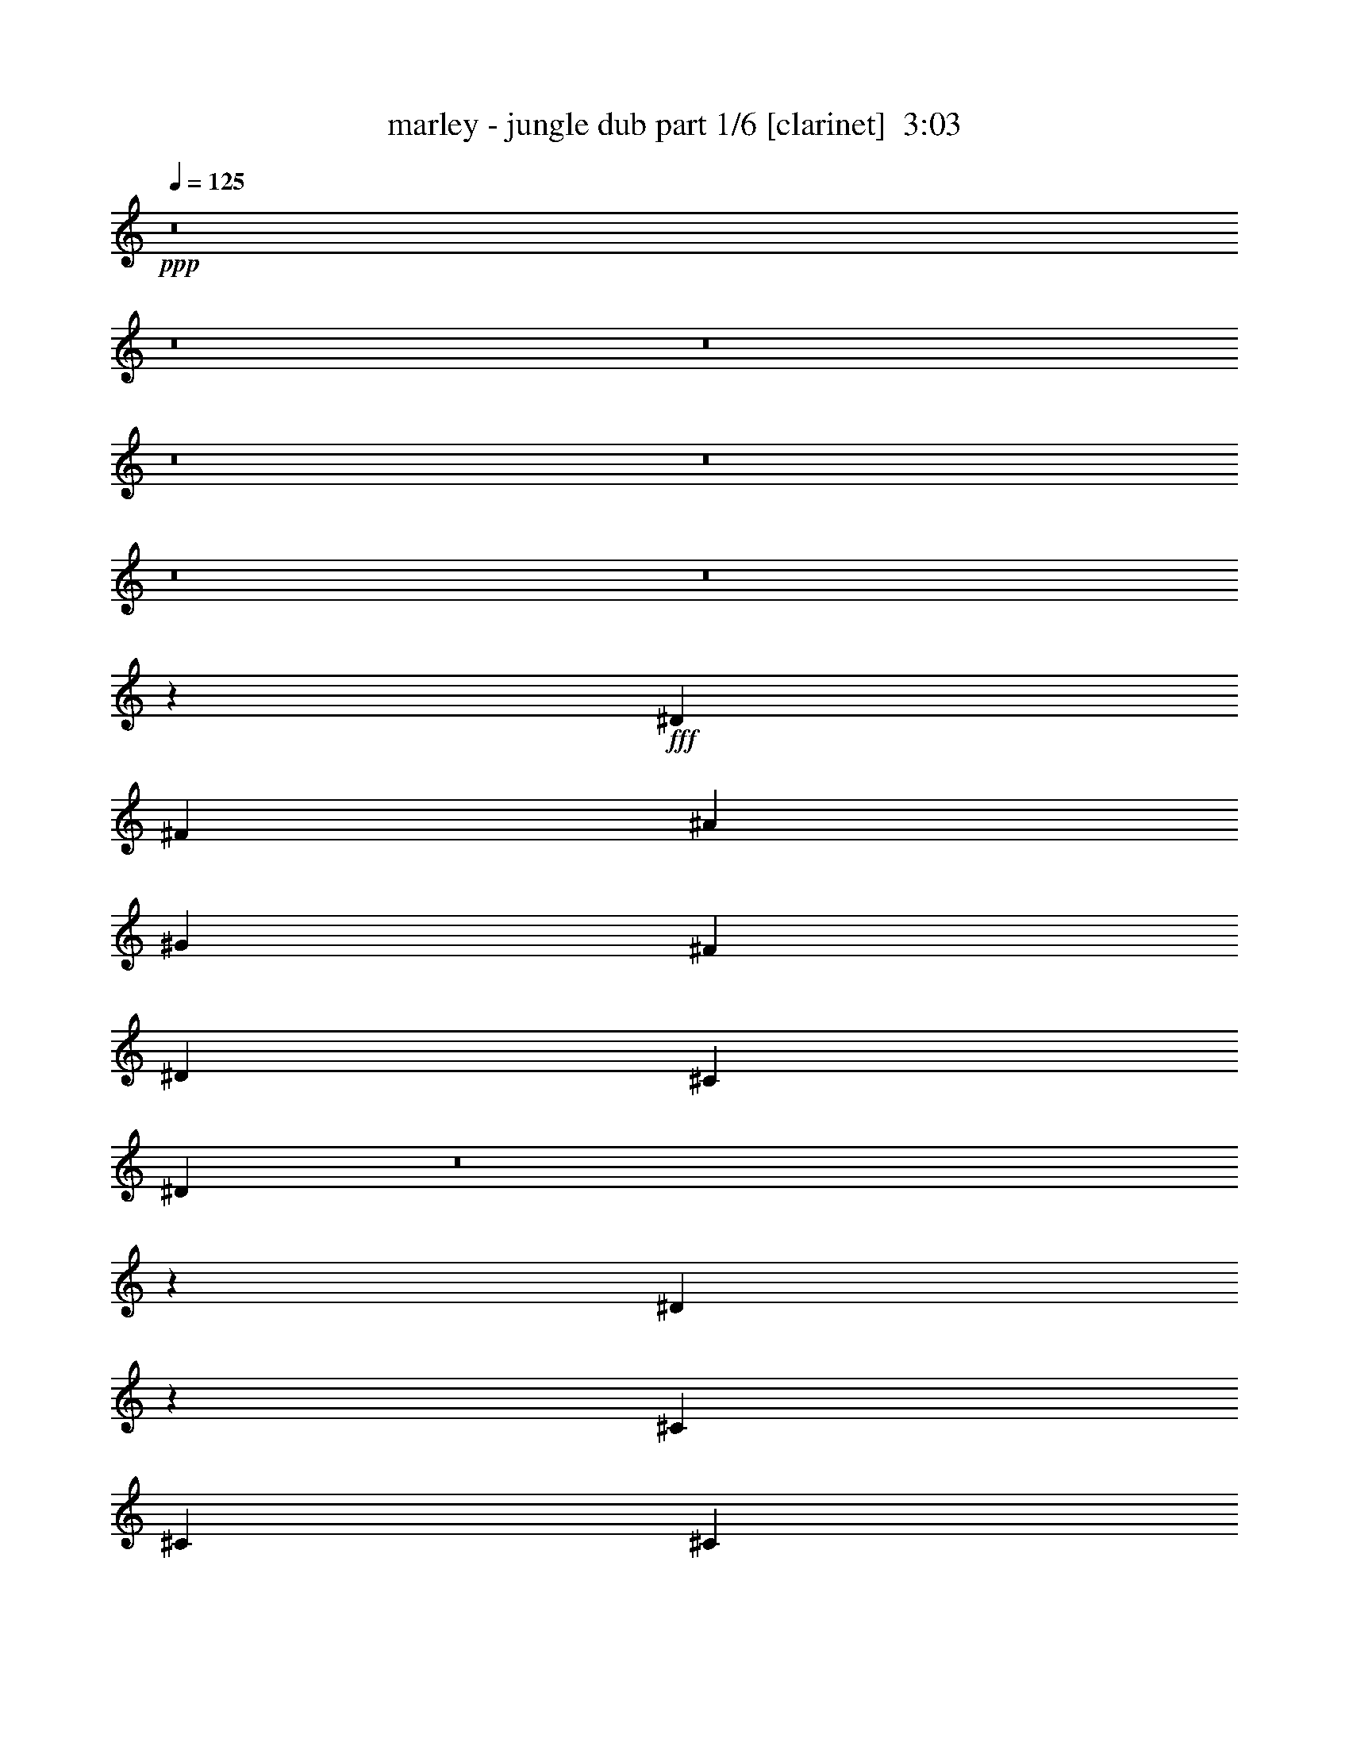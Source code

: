 % Produced with Bruzo's Transcoding Environment
% Transcribed by  Himbeertoni

X:1
T:  marley - jungle dub part 1/6 [clarinet]  3:03
Z: Transcribed with BruTE 64
L: 1/4
Q: 125
K: C
Z: Transcribed with BruTE 64
L: 1/4
Q: 125
K: C
+ppp+
z8
z8
z8
z8
z8
z8
z8
z2093/376
+fff+
[^D20075/13536]
[^F1567/3384]
[^A20075/13536]
[^G6691/13536]
[^F1673/3384]
[^D45/47]
[^C1487/1504]
[^D13/9]
z8
z17681/13536
[^D6853/13536]
z6107/13536
[^C6691/13536]
[^C1673/3384]
[^C421/846]
z6647/13536
[^C6691/13536]
[^C45/47]
[^D11755/1504]
[^D11755/1504]
[^A,11755/1504]
[^G,11821/1504]
z8
z8
z1177/752
[^F187/376]
z11007/1504
[^F1673/3384]
[=F6763/13536]
z1655/3384
[^F3035/6768]
z4425/752
[^F369/752]
z11017/1504
[^F1673/3384]
[=F6673/13536]
z3355/6768
[^F3413/6768]
z8813/1504
[^F681/1504]
z5537/752
[^F6269/13536]
[=F6583/13536]
z425/846
[^F421/846]
z8823/1504
[^F765/1504]
z5495/752
[^F1673/3384]
[=F3035/6768]
z3445/6768
[^F3323/6768]
z8
z8
z2425/1504
[^D45/47]
[^F1487/1504]
[^A2927/752]
[^G1673/3384]
[^F6691/13536]
[^G1673/3384]
[^F6691/13536]
[^G1673/3384]
[^A1567/3384]
[^G1673/3384]
[^F6691/13536]
[^D5923/1504]
z2905/1504
[^D45/47]
[^F1487/1504]
[^A5901/1504]
[^G6269/13536]
[^F6691/13536]
[^G1673/3384]
[^F6691/13536]
[^G1673/3384]
[^A6691/13536]
[^G6269/13536]
[^F6691/13536]
[^D5913/1504]
z8
z96503/13536
[^D1115/4512]
[^C1673/6768]
[^D4913/3384]
[^A,1115/4512]
[^G,1673/6768]
[^A,1007/1504]
[^G,30/47]
[^F,515/752]
z937/1504
[^F,1977/1504]
z11745/1504
[^C1673/3384]
[^C6691/13536]
[^C6269/13536]
[^C6691/13536]
[^G,1487/1504]
[^C1419/1504]
z2995/1504
[^D11755/1504]
[^D11755/1504]
[^A,11755/1504]
[^G,2937/376]
z8
z8
z2427/1504
[^F675/1504]
z1385/188
[^F1673/3384]
[=F3053/6768]
z3427/6768
[^F3341/6768]
z8829/1504
[^F759/1504]
z2749/376
[^F1673/3384]
[=F73/144]
z3049/6768
[^F206/423]
z8839/1504
[^F749/1504]
z5503/752
[^F1673/3384]
[=F1693/3384]
z6611/13536
[^F6079/13536]
z8849/1504
[^F739/1504]
z1377/188
[^F1673/3384]
[=F3341/6768]
z6701/13536
[^F6835/13536]
z8
z81/16

X:2
T:  marley - jungle dub part 2/6 [horn]  3:03
Z: Transcribed with BruTE 64
L: 1/4
Q: 125
K: C
Z: Transcribed with BruTE 64
L: 1/4
Q: 125
K: C
+ppp+
z8
z8
z241/94
+fff+
[^A1487/1504]
[^F45/47^d45/47]
[^A5901/1504^f5901/1504]
[^G1673/3384=f1673/3384]
[^F6691/13536^d6691/13536]
[^G6269/13536=f6269/13536]
[^F6691/13536^d6691/13536]
[^G1673/3384=f1673/3384]
[^A6691/13536^f6691/13536]
[^G1673/3384=f1673/3384]
[^F1567/3384^d1567/3384]
[^A2951/752]
z1463/752
[^A1487/1504]
[^F1487/1504^d1487/1504]
[^A2927/752^f2927/752]
[^G1673/3384=f1673/3384]
[^F6691/13536^d6691/13536]
[^G1673/3384=f1673/3384]
[^F1567/3384^d1567/3384]
[^G1673/3384=f1673/3384]
[^A6691/13536^f6691/13536]
[^G1673/3384=f1673/3384]
[^F6691/13536^d6691/13536]
[^A5845/1504]
z8
z8
z8
z8
z2401/752
[=B5901/1504]
[^A2927/752]
[=B5901/1504]
[^A2927/752]
[^A11755/1504]
[^G11821/1504]
z941/1504
[^g469/1504]
z509/752
[^d15/47]
[^f1487/1504]
[^g30/47]
[^a473/1504]
z507/752
[^a245/752]
z475/752
[^a15/47]
[^g1007/1504]
[^f15/47]
[^g30/47]
[^f541/1504]
z473/752
[^f15/47]
[^a1007/1504]
[^a481/1504]
z743/752
[^g30/47]
[^f15/47]
[^g1007/1504]
[^f15/47]
[^g30/47]
[^a549/1504]
z729/188
[^A375/376^f375/376]
z10255/1504
[^A1673/3384^f1673/3384]
[^G6763/13536=f6763/13536]
z1655/3384
[^A3035/6768^f3035/6768]
z4425/752
[^A745/752^f745/752]
z10265/1504
[^A1673/3384^f1673/3384]
[^G6673/13536=f6673/13536]
z3355/6768
[^A3413/6768^f3413/6768]
z8813/1504
[^A1433/1504^f1433/1504]
z5161/752
[^A6269/13536^f6269/13536]
[^G6583/13536=f6583/13536]
z425/846
[^A421/846^f421/846]
z8823/1504
[^A1423/1504^f1423/1504]
z2583/376
[^A1673/3384^f1673/3384]
[^G3035/6768=f3035/6768]
z3445/6768
[^A3323/6768^f3323/6768]
z8
z8
z669/188
[^A2927/752^f2927/752]
[^G1673/3384=f1673/3384]
[^F6691/13536^d6691/13536]
[^G1673/3384=f1673/3384]
[^F6691/13536^d6691/13536]
[^G1673/3384=f1673/3384]
[^A1567/3384^f1567/3384]
[^G1673/3384=f1673/3384]
[^F6691/13536^d6691/13536]
[^A5923/1504]
z2905/1504
[^A45/47]
[^F1487/1504^d1487/1504]
[^A5901/1504^f5901/1504]
[^G6269/13536=f6269/13536]
[^F6691/13536^d6691/13536]
[^G1673/3384=f1673/3384]
[^F6691/13536^d6691/13536]
[^G1673/3384=f1673/3384]
[^A6691/13536^f6691/13536]
[^G6269/13536=f6269/13536]
[^F6691/13536^d6691/13536]
[^A5913/1504]
z8
z8
z8
z8
z4781/1504
[=B2927/752]
[^A5901/1504]
[=B2927/752]
[^A5901/1504]
[^A11755/1504]
[^G11755/1504]
[^d1487/1504]
[^f45/47]
[^a1487/1504]
[^g30/47]
[^f527/1504]
[^g30/47]
[^f15/47]
[^g1007/1504]
[^a481/1504]
z959/1504
[^A545/1504]
z471/752
[^A15/47]
[^d1007/1504]
[^f15/47]
[^f30/47]
[^d527/1504]
[^g45/47]
[^f1673/3384]
[^g1487/1504]
[^f1567/3384]
[^g1007/1504]
[^f15/47]
[^d1007/1504]
[^f493/1504]
z4401/1504
[^A1427/1504^f1427/1504]
z1291/188
[^A1673/3384^f1673/3384]
[^G3053/6768=f3053/6768]
z3427/6768
[^A3341/6768^f3341/6768]
z8829/1504
[^A1417/1504^f1417/1504]
z5169/752
[^A1673/3384^f1673/3384]
[^G73/144=f73/144]
z3049/6768
[^A206/423^f206/423]
z8839/1504
[^A1501/1504^f1501/1504]
z5127/752
[^A1673/3384^f1673/3384]
[^G1693/3384=f1693/3384]
z6611/13536
[^A6079/13536^f6079/13536]
z8849/1504
[^A1491/1504^f1491/1504]
z1283/188
[^A1673/3384^f1673/3384]
[^G3341/6768=f3341/6768]
z6701/13536
[^A6835/13536^f6835/13536]
z8
z81/16

X:3
T:  marley - jungle dub part 3/6 [lute]  3:03
Z: Transcribed with BruTE 64
L: 1/4
Q: 125
K: C
Z: Transcribed with BruTE 64
L: 1/4
Q: 125
K: C
+ppp+
z7337/1504
+p+
[^D1007/1504^d1007/1504]
[^D30/47^d30/47]
[^D30/47^d30/47]
[^D369/94^d369/94]
z731/376
[^D1007/1504^d1007/1504]
[^D30/47^d30/47]
[^D30/47^d30/47]
[^D5899/1504^d5899/1504]
z2929/1504
[^D1007/1504^d1007/1504]
[^D30/47^d30/47]
[^D1007/1504^d1007/1504]
[^D2927/1504^d2927/1504]
[^D2927/1504^d2927/1504]
[^D2927/1504^d2927/1504]
[^D1007/1504^d1007/1504]
[^D30/47^d30/47]
[^D1007/1504^d1007/1504]
[^D2927/1504^d2927/1504]
[^D1673/3384^d1673/3384]
[^C45/47^c45/47]
[^D33457/13536^d33457/13536]
[^D6269/13536^d6269/13536]
[^C1487/1504^c1487/1504]
[^D16517/6768^d16517/6768]
[^D1007/1504^d1007/1504]
[^D30/47^d30/47]
[^D30/47^d30/47]
[^D1487/752^d1487/752]
[^D6269/13536^d6269/13536]
[^C1487/1504^c1487/1504]
[^D16517/6768^d16517/6768]
[^D1007/1504^d1007/1504]
[^D30/47^d30/47]
[^D30/47^d30/47]
[^D20075/13536^d20075/13536]
+mp+
[^A,19651/13536^D19651/13536]
[^A,743/752^D743/752]
z46427/13536
[^D2927/1504^G2927/1504]
[^C6691/13536^F6691/13536]
[^A,1673/3384^D1673/3384]
[^G,1567/3384^C1567/3384]
[^A,1481/1504^D1481/1504]
z72815/13536
[^D7475/1692^A7475/1692]
[^D2927/752^A2927/752]
[^C1673/3384]
[^C6691/13536]
[^C1673/3384]
[^D45/47]
[^C1675/3384]
z8827/1504
[^C1673/3384]
[^C1567/3384]
[^D2987/1504]
z229/47
[^C1673/3384]
[^C6691/13536]
[^D2935/1504]
z7333/1504
[^C1487/1504]
[^D45/47]
[^C1487/1504]
[^C30/47]
[^D1007/1504]
[^C30/47]
[^D1487/1504]
[^C1417/1504]
z1481/376
[^C1487/1504]
[=B,1673/3384]
[^C6133/13536]
z2989/1504
[^A,8781/1504^D8781/1504]
[=B,1487/752=E1487/752]
[^A,11755/1504^D11755/1504]
+ppp+
[^D30/47]
[^D1007/1504]
[^C30/47]
[^D2927/1504]
[^D1007/1504]
[^D30/47]
[^C1007/1504]
[^G2927/1504]
[^D30/47]
[^D1007/1504]
[^C30/47]
[^D2927/1504]
[^D1007/1504]
[^D30/47]
[^D1007/1504]
[^C45/47]
[^D1487/1504]
[^D30/47]
[^D1007/1504]
[^C30/47]
[^D1487/752]
[^D30/47]
[^D30/47]
[^C1007/1504]
[^G2927/1504]
[^D1007/1504]
[^D30/47]
[^C30/47]
[^D1487/752]
[^D30/47]
[^D1007/1504]
[^D30/47]
[^C1487/1504]
[^D45/47]
[^D1007/1504]
[^D30/47]
[^C1007/1504]
[^D2927/1504]
[^D30/47]
[^D1007/1504]
[^C30/47]
[^G2927/1504]
[^D1007/1504]
[^D30/47]
[^C1007/1504]
[^D2927/1504]
[^D30/47]
[^D1007/1504]
[^D30/47]
[^C1487/1504]
[^D45/47]
[^D1007/1504]
[^D30/47]
[^C1007/1504]
[^D2927/1504]
[^D30/47]
[^D1007/1504]
[^C30/47]
[^G1487/752]
[^D30/47]
[^D30/47]
[^C1007/1504]
[^D2927/1504]
[^D1007/1504]
[^D30/47]
[^D30/47]
[^C1487/1504]
[^D1487/1504]
+p+
[^D30/47^d30/47]
[^D1007/1504^d1007/1504]
[^D30/47^d30/47]
[^D5831/1504^d5831/1504]
z2997/1504
[^D30/47^d30/47]
[^D1007/1504^d1007/1504]
[^D30/47^d30/47]
[^D185/47^d185/47]
z727/376
[^D30/47^d30/47]
[^D1007/1504^d1007/1504]
[^D30/47^d30/47]
[^D2927/1504^d2927/1504]
[^D1487/752^d1487/752]
[^D2927/1504^d2927/1504]
[^D30/47^d30/47]
[^D1007/1504^d1007/1504]
[^D30/47^d30/47]
[^D1487/1504^d1487/1504]
[^A1673/3384^d1673/3384]
[^A45/47^d45/47]
[^G6691/13536^c6691/13536]
[^G1487/1504^c1487/1504]
[^F30/47=B30/47]
[^F1007/1504=B1007/1504]
[=F30/47^A30/47]
[^D1673/3384^d1673/3384]
[^C1487/1504^c1487/1504]
[^D16517/6768^d16517/6768]
[^D30/47^d30/47]
[^D30/47^d30/47]
[^D1007/1504^d1007/1504]
[^D2927/1504^d2927/1504]
[^D1007/1504^d1007/1504]
[^D30/47^d30/47]
[^D30/47^d30/47]
[^C1673/3384^c1673/3384]
[^C6691/13536^c6691/13536]
[^D1487/1504^d1487/1504]
[^D30/47^d30/47]
[^D1007/1504^d1007/1504]
[^D30/47^d30/47]
[^C1673/3384^c1673/3384]
[^C6691/13536^c6691/13536]
[^D45/47^d45/47]
[^D1007/1504^d1007/1504]
[^D30/47^d30/47]
[^D1007/1504^d1007/1504]
[^C6269/13536^c6269/13536]
[^C6691/13536^c6691/13536]
[^D747/752^d747/752]
z5847/1504
[^D1007/1504^d1007/1504]
[^D30/47^d30/47]
[^D1007/1504^d1007/1504]
[^C1673/3384^c1673/3384]
[^C1567/3384^c1567/3384]
[^D1489/1504^d1489/1504]
z8
z2811/752
+mp+
[^C6269/13536]
[^C6691/13536]
[^C1673/3384]
[^D1487/1504]
[^C6889/13536]
z7319/1504
[^D1673/3384^d1673/3384]
[^C45/47^c45/47]
[^D6691/13536^d6691/13536]
[^C63/16^c63/16]
z1453/752
[^D1673/3384^d1673/3384]
[^C45/47^c45/47]
[^D6691/13536^d6691/13536]
[^C5917/1504^c5917/1504]
z2911/1504
[^C1487/1504^c1487/1504]
[^C45/47^c45/47]
[^C1007/1504^c1007/1504]
[^C30/47^c30/47]
[^C30/47^c30/47]
[^C1007/1504^c1007/1504]
[^C30/47^c30/47]
[^C1007/1504^c1007/1504]
[^C2925/1504^c2925/1504]
z5903/1504
[^C30/47^c30/47]
[^C30/47^c30/47]
[^C1007/1504^c1007/1504]
[^C2927/1504^c2927/1504]
+p+
[^D1007/1504^d1007/1504]
[^D30/47^d30/47]
[^D30/47^d30/47]
[^D2951/752^d2951/752]
z1463/752
[^D1007/1504^d1007/1504]
[^D30/47^d30/47]
[^D1007/1504^d1007/1504]
[^D2925/752^d2925/752]
z33071/13536
[^D6691/13536^d6691/13536]
z1673/3384
[^D6691/13536^d6691/13536]
[^D2931/1504^d2931/1504]
z208/423
[^D215/423^d215/423]
z190/423
[^D6691/13536^d6691/13536]
[^C1673/3384^c1673/3384]
[^C6691/13536^c6691/13536]
[^D709/752^d709/752]
z3445/6768
[^D3323/6768^d3323/6768]
z6737/13536
[^D6691/13536^d6691/13536]
[^D1463/752^d1463/752]
z6701/13536
[^D6835/13536^d6835/13536]
z6125/13536
[^D6691/13536^d6691/13536]
[^C1673/3384^c1673/3384]
[^C6691/13536^c6691/13536]
[^D1507/1504^d1507/1504]
z6089/13536
[^D6601/13536^d6601/13536]
z3391/6768
[^D6691/13536^d6691/13536]
[^D2921/1504^d2921/1504]
z3373/6768
[^D3395/6768^d3395/6768]
z6593/13536
[^D1567/3384^d1567/3384]
[^C1673/3384^c1673/3384]
[^C6691/13536^c6691/13536]
[^D751/752^d751/752]
z6557/13536
[^D6133/13536^d6133/13536]
z6827/13536
[^D6691/13536^d6691/13536]
[^D729/376^d729/376]
z6791/13536
[^D6745/13536^d6745/13536]
z3319/6768
[^D6691/13536^d6691/13536]
[^C6269/13536^c6269/13536]
[^C6691/13536^c6691/13536]
[^D1497/1504^d1497/1504]
z3301/6768
[^D761/1692^d761/1692]
z859/1692
[^D6691/13536^d6691/13536]
[^D2911/1504^d2911/1504]
z1709/3384
[^D1675/3384^d1675/3384]
z6683/13536
[^D6691/13536^d6691/13536]
[^C6269/13536^c6269/13536]
[^C6691/13536^c6691/13536]
[^D373/376^d373/376]
z6647/13536
[^D6889/13536^d6889/13536]
z6071/13536
[^D6691/13536^d6691/13536]
[^D1453/752^d1453/752]
z6881/13536
[^D6655/13536^d6655/13536]
z841/1692
[^D6691/13536^d6691/13536]
[^C1673/3384^c1673/3384]
[^C1567/3384^c1567/3384]
[^D1487/1504^d1487/1504]
z1673/3384
[^D1711/3384^d1711/3384]
z1529/3384
[^D6691/13536^d6691/13536]
[^D2995/1504^d2995/1504]
z190/423
[^D3305/6768^d3305/6768]
z6773/13536
[^D6691/13536^d6691/13536]
[^C1673/3384^c1673/3384]
[^C1567/3384^c1567/3384]
[^D741/752^d741/752]
z6737/13536
[^D6799/13536^d6799/13536]
z823/1692
[^D1567/3384^d1567/3384]
[^D1495/752^d1495/752]
z6125/13536
[^D6565/13536^d6565/13536]
z3409/6768
[^D6691/13536^d6691/13536]
[^C1673/3384^c1673/3384]
[^C6691/13536^c6691/13536]
[^D715/752^d715/752]
z8
z19/16

X:4
T:  marley - jungle dub part 4/6 [bagpipes]  3:03
Z: Transcribed with BruTE 64
L: 1/4
Q: 125
K: C
Z: Transcribed with BruTE 64
L: 1/4
Q: 125
K: C
+ppp+
z2205/752
+mf+
[^a45/47]
[^c1487/1504]
[^d23209/6768]
[^a6835/13536]
z6125/13536
[^g6565/13536]
z3409/6768
[^f6691/13536]
[^g1673/3384]
[^f6691/13536]
[=f45/47]
[^d739/188]
z8817/1504
[^D1429/1504^F1429/1504^A1429/1504^d1429/1504]
z4425/1504
[^D1497/1504^F1497/1504^A1497/1504^d1497/1504]
z1101/376
[^D89/94^F89/94^A89/94^d89/94]
z2215/752
[^D373/376^F373/376^A373/376^d373/376]
z4409/1504
[^D1419/1504^F1419/1504^A1419/1504^d1419/1504]
z4435/1504
[^D1487/1504^F1487/1504^A1487/1504^d1487/1504]
z2207/752
[^D377/376^F377/376^A377/376^d377/376]
z2173/752
[^D741/752^F741/752^A741/752^d741/752]
z4419/1504
[^D1503/1504^F1503/1504^A1503/1504^d1503/1504]
z2199/752
[^D715/752^F715/752=B715/752^d715/752]
z553/188
[^D749/752^F749/752^A749/752^d749/752]
z4403/1504
[^F767/1504^A767/1504^c767/1504^f767/1504]
z673/1504
[^D737/1504^F737/1504^A737/1504^d737/1504]
z3677/1504
[^D1493/1504^F1493/1504^A1493/1504^d1493/1504]
z551/188
[^D355/376^F355/376=B355/376^d355/376]
z2217/752
[^C93/94=F93/94^G93/94^c93/94]
z4413/1504
[^C757/1504=F757/1504^G757/1504^c757/1504]
z365/752
[^C85/188=E85/188=G85/188^c85/188]
z3687/1504
[=B,1483/1504^D1483/1504^F1483/1504=B1483/1504]
z47/16
[^A,1^D1^F1^A1]
z4397/1504
[=B,1431/1504^D1431/1504^F1431/1504=B1431/1504]
z4423/1504
[^A,1499/1504^D1499/1504^F1499/1504^A1499/1504]
z2201/752
[^C713/752=F713/752^G713/752^c713/752]
z1107/376
[^C747/752=F747/752^G747/752^c747/752]
z4407/1504
[^D1421/1504^A1421/1504^c1421/1504]
z4433/1504
[^D1489/1504^A1489/1504^c1489/1504]
z1103/376
[^D755/752^F755/752^A755/752^d755/752]
z543/188
[^D371/376^F371/376=B371/376^d371/376]
z4417/1504
[^D1505/1504^F1505/1504^A1505/1504^d1505/1504]
z1099/376
[^D179/188^F179/188^A179/188^d179/188]
z2211/752
[^F,375/376^A,375/376^F375/376]
z4401/1504
[^G,1427/1504^C1427/1504=E1427/1504^G1427/1504]
z4427/1504
[^F,1495/1504^A,1495/1504^F1495/1504]
z2565/376
[^F,745/752^A,745/752^F745/752]
z4411/1504
[^G,1417/1504^C1417/1504=E1417/1504^G1417/1504]
z4437/1504
[^F,1485/1504^A,1485/1504^F1485/1504]
z10317/1504
[^F,1433/1504^A,1433/1504^F1433/1504]
z4421/1504
[^G,1501/1504^C1501/1504=E1501/1504^G1501/1504]
z275/94
[^F,357/376^A,357/376^F357/376]
z10327/1504
[^F,1423/1504^A,1423/1504^F1423/1504]
z4431/1504
[^G,1491/1504^C1491/1504=E1491/1504^G1491/1504]
z2205/752
[^F,709/752^A,709/752^F709/752]
z1109/376
[^a1487/1504]
[^c1487/1504]
[^d45995/13536]
[^a6601/13536]
z3391/6768
[^g3377/6768]
z6629/13536
[^f1567/3384]
[^g1673/3384]
[^f6691/13536]
[=f1487/1504]
[^d4429/1504]
z10253/1504
[^D1497/1504^F1497/1504^A1497/1504^d1497/1504]
z1101/376
[^D89/94^F89/94^A89/94^d89/94]
z2215/752
[^D373/376^F373/376^A373/376^d373/376]
z4409/1504
[^D1419/1504^F1419/1504^A1419/1504^d1419/1504]
z4435/1504
[^D1487/1504^F1487/1504^A1487/1504^d1487/1504]
z2207/752
[^D377/376^F377/376^A377/376^d377/376]
z2173/752
[^D741/752^F741/752^A741/752^d741/752]
z4419/1504
[^D1503/1504^F1503/1504^A1503/1504^d1503/1504]
z2199/752
[^D715/752^F715/752^A715/752^d715/752]
z553/188
[^D749/752^F749/752=B749/752^d749/752]
z4403/1504
[^D1425/1504^F1425/1504^A1425/1504^d1425/1504]
z4429/1504
[^D1493/1504^F1493/1504^A1493/1504^d1493/1504]
z551/188
[^D355/376^F355/376^A355/376^d355/376]
z2217/752
[^D93/94^F93/94=B93/94^d93/94]
z4413/1504
[^C1509/1504=F1509/1504^G1509/1504^c1509/1504]
z4345/1504
[^C731/1504=F731/1504^G731/1504^c731/1504]
z189/376
[^C187/376=E187/376=G187/376^c187/376]
z39/16
[=B,1^D1^F1=B1]
z4397/1504
[^A,1431/1504^D1431/1504^F1431/1504^A1431/1504]
z4423/1504
[=B,1499/1504^D1499/1504^F1499/1504=B1499/1504]
z2201/752
[^A,713/752^D713/752^F713/752^A713/752]
z1107/376
[^C747/752=F747/752^G747/752^c747/752]
z4407/1504
[^C1421/1504=F1421/1504^G1421/1504^c1421/1504]
z4433/1504
[^D1489/1504^A1489/1504^c1489/1504]
z1103/376
[^D755/752^A755/752^c755/752]
z543/188
[^D371/376^F371/376^A371/376^d371/376]
z4417/1504
[^D1505/1504^F1505/1504=B1505/1504^d1505/1504]
z1099/376
[^D179/188^F179/188^A179/188^d179/188]
z2211/752
[^D375/376^F375/376^A375/376^d375/376]
z4401/1504
[^F,1427/1504^A,1427/1504^F1427/1504]
z4427/1504
[^G,1495/1504^C1495/1504=E1495/1504^G1495/1504]
z2203/752
[^F,711/752^A,711/752^F711/752]
z10333/1504
[^F,1417/1504^A,1417/1504^F1417/1504]
z4437/1504
[^G,1485/1504^C1485/1504=E1485/1504^G1485/1504]
z138/47
[^F,753/752^A,753/752^F753/752]
z10249/1504
[^F,1501/1504^A,1501/1504^F1501/1504]
z275/94
[^G,357/376^C357/376=E357/376^G357/376]
z2213/752
[^F,187/188^A,187/188^F187/188]
z10259/1504
[^F,1491/1504^A,1491/1504^F1491/1504]
z2205/752
[^G,709/752^C709/752=E709/752^G709/752]
z1109/376
[^F,743/752^A,743/752^F743/752]
z8
z97/16

X:5
T:  marley - jungle dub part 5/6 [pibgorn]  3:03
Z: Transcribed with BruTE 64
L: 1/4
Q: 125
K: C
Z: Transcribed with BruTE 64
L: 1/4
Q: 125
K: C
+ppp+
z1103/188
[=D,97/376^D,97/376^F,97/376^D97/376]
z100/423
[=D,469/3384^D,469/3384^F,469/3384^D469/3384]
z1975/1504
[=D,375/1504^D,375/1504^F,375/1504^D375/1504]
z3317/13536
[=D,1759/13536^D,1759/13536^F,1759/13536^D1759/13536]
z497/376
[=D,181/752^D,181/752^F,181/752^D181/752]
z/4
[=D,/8^D,/8^F,/8^D/8]
z64/47
[=D,151/752^D,151/752^F,151/752^D151/752]
z/4
[=D,/8^D,/8^F,/8^D/8]
z2061/1504
[=D,383/1504^D,383/1504^F,383/1504^D383/1504]
z3245/13536
[=D,1831/13536^D,1831/13536^F,1831/13536^D1831/13536]
z495/376
[=D,185/752^D,185/752^F,185/752^D185/752]
z1681/6768
[=D,857/6768^D,857/6768^F,857/6768^D857/6768]
z1993/1504
[=D,357/1504^D,357/1504^F,357/1504^D357/1504]
z/4
[=D,/8^D,/8^F,/8^D/8]
z2053/1504
[=D,391/1504^D,391/1504^F,391/1504^D391/1504]
z3173/13536
[=D,1903/13536^D,1903/13536^F,1903/13536^D1903/13536]
z493/376
[=D,189/752^D,189/752^F,189/752^D189/752]
z35/144
[=D,19/144^D,19/144^F,19/144^D19/144]
z1985/1504
[=D,365/1504^D,365/1504^F,365/1504^D365/1504]
z/4
[=D,/8^D,/8^F,/8^D/8]
z2045/1504
[=D,305/1504^D,305/1504^F,305/1504^D305/1504]
z/4
[=D,/8^D,/8^F,/8^D/8]
z1029/752
[=D,193/752^D,193/752^F,193/752^D193/752]
z1609/6768
[=D,929/6768^D,929/6768^F,929/6768^D929/6768]
z1977/1504
[=D,373/1504^D,373/1504^F,373/1504^D373/1504]
z3335/13536
[=D,1741/13536^D,1741/13536^F,1741/13536^D1741/13536]
z995/752
[=D,45/188^D,45/188^F,45/188^D45/188]
z/4
[=D,/8^D,/8^F,/8^D/8]
z1025/752
[=D,197/752^D,197/752^F,197/752^D197/752]
z3/16
[=D,/8^D,/8^F,/8^D/8]
z2063/1504
[=D,381/1504^D,381/1504^F,381/1504^D381/1504]
z3263/13536
[=D,1813/13536^D,1813/13536^F,1813/13536^D1813/13536]
z991/752
[=D,23/94^D,23/94^F,23/94^D23/94]
z845/3384
[=D,53/423^D,53/423^F,53/423^D53/423]
z1995/1504
[=D,355/1504^D,355/1504^F,355/1504^D355/1504]
z/4
[=D,/8^D,/8^F,/8^D/8]
z2055/1504
[=D,389/1504^D,389/1504^F,389/1504^D389/1504]
z3191/13536
[=D,1885/13536^D,1885/13536^F,1885/13536^D1885/13536]
z21/16
[=D,/4^D,/4^F,/4^D/4]
z827/3384
[=D,221/1692^D,221/1692^F,221/1692^D221/1692]
z1987/1504
[=D,363/1504^D,363/1504^F,363/1504^D363/1504]
z/4
[=D,/8^D,/8^F,/8^D/8]
z2047/1504
[=D,303/1504^D,303/1504^F,303/1504^D303/1504]
z/4
[=D,/8^D,/8^F,/8^D/8]
z515/376
[=D,12/47^D,12/47^F,12/47^D12/47]
z809/3384
[=D,115/846^D,115/846^F,115/846^D115/846]
z1979/1504
[=D,371/1504^D,371/1504^F,371/1504^D371/1504]
z3353/13536
[=D,1723/13536^D,1723/13536^F,1723/13536^D1723/13536]
z249/188
[=D,179/752^D,179/752^F,179/752^D179/752]
z/4
[=D,/8^D,/8^F,/8^D/8]
z513/376
[=D,49/188^D,49/188^F,49/188^D49/188]
z3/16
[=D,/8^D,/8^F,/8^D/8]
z2065/1504
[=G,379/1504^G,379/1504=A,379/1504]
z3281/13536
[=G,1795/13536^G,1795/13536=A,1795/13536]
z62/47
[=G,183/752^G,183/752=A,183/752]
z/4
[=G,/8^G,/8=A,/8]
z1997/1504
[=D,353/1504^D,353/1504^F,353/1504^D353/1504]
z/4
[=D,/8^D,/8^F,/8^D/8]
z2057/1504
[=D,387/1504^D,387/1504^F,387/1504^D387/1504]
z3209/13536
[=D,1867/13536^D,1867/13536^F,1867/13536^D1867/13536]
z247/188
[=D,187/752^D,187/752^F,187/752^D187/752]
z1663/6768
[=D,875/6768^D,875/6768^F,875/6768^D875/6768]
z1989/1504
[=D,361/1504^D,361/1504^F,361/1504^D361/1504]
z/4
[=D,/8^D,/8^F,/8^D/8]
z2049/1504
[=D,395/1504^D,395/1504^F,395/1504^D395/1504]
z3/16
[=D,/8^D,/8^F,/8^D/8]
z1031/752
[=D,191/752^D,191/752^F,191/752^D191/752]
z1627/6768
[=D,911/6768^D,911/6768^F,911/6768^D911/6768]
z1981/1504
[=G,369/1504^G,369/1504=A,369/1504]
z3371/13536
[=G,1705/13536^G,1705/13536=A,1705/13536]
z997/752
[=G,89/376^G,89/376=A,89/376]
z/4
[=G,/8^G,/8=A,/8]
z1027/752
[=A,195/752^A,195/752=B,195/752]
z1591/6768
[=A,947/6768=B,947/6768]
z1973/1504
[=A,377/1504^A,377/1504=B,377/1504]
z3299/13536
[=A,1777/13536=B,1777/13536]
z993/752
[=A,91/376^A,91/376=B,91/376]
z/4
[=A,/8=B,/8]
z1023/752
[=A,19/94=B,19/94]
z/4
[=A,/8=B,/8]
z2059/1504
[=G,385/1504^G,385/1504=A,385/1504]
z3227/13536
[=G,1849/13536^G,1849/13536=A,1849/13536]
z989/752
[=G,93/376^G,93/376=A,93/376]
z209/846
[=G,433/3384^G,433/3384=A,433/3384]
z1991/1504
[=D,359/1504^D,359/1504^F,359/1504^D359/1504]
z/4
[=D,/8^D,/8^F,/8^D/8]
z2051/1504
[=D,393/1504^D,393/1504^F,393/1504^D393/1504]
z3/16
[=D,/8^D,/8^F,/8^D/8]
z129/94
[=G,95/376^G,95/376=A,95/376]
z409/1692
[=G,451/3384^G,451/3384=A,451/3384]
z1983/1504
[=G,367/1504^G,367/1504=A,367/1504]
z/4
[=G,/8^G,/8=A,/8]
z499/376
[=D,177/752^D,177/752^F,177/752^D177/752]
z/4
[=D,/8^D,/8^F,/8^D/8]
z257/188
[=D,97/376^D,97/376^F,97/376^D97/376]
z100/423
[=D,469/3384^D,469/3384^F,469/3384^D469/3384]
z1975/1504
[^F,1673/3384^G,1673/3384]
[^F,1759/13536^G,1759/13536]
z497/376
[^F,369/752^G,369/752]
[^F,/8^G,/8]
z64/47
[^F,339/752^G,339/752]
[^F,/8^G,/8]
z2061/1504
[^F,1673/3384^G,1673/3384]
[^F,1831/13536^G,1831/13536]
z495/376
[=E,1673/3384^F,1673/3384]
[=E,857/6768^F,857/6768]
z1993/1504
[=E,733/1504^F,733/1504]
[=E,/8^F,/8]
z2053/1504
[=E,1673/3384^F,1673/3384]
[=E,1903/13536^F,1903/13536]
z493/376
[=E,1673/3384^F,1673/3384]
[=E,19/144^F,19/144]
z1985/1504
[=D,365/1504^D,365/1504^F,365/1504^D365/1504]
z/4
[=D,/8^D,/8^F,/8^D/8]
z2045/1504
[=D,305/1504^D,305/1504^F,305/1504^D305/1504]
z/4
[=D,/8^D,/8^F,/8^D/8]
z1029/752
[=D,193/752^D,193/752^F,193/752^D193/752]
z1609/6768
[=D,929/6768^D,929/6768^F,929/6768^D929/6768]
z1977/1504
[=D,373/1504^D,373/1504^F,373/1504^D373/1504]
z3335/13536
[=D,1741/13536^D,1741/13536^F,1741/13536^D1741/13536]
z995/752
[=D,45/188^D,45/188^F,45/188^D45/188]
z/4
[=D,/8^D,/8^F,/8^D/8]
z1025/752
[=D,197/752^D,197/752^F,197/752^D197/752]
z3/16
[=D,/8^D,/8^F,/8^D/8]
z2063/1504
[=D,381/1504^D,381/1504^F,381/1504^D381/1504]
z3263/13536
[=D,1813/13536^D,1813/13536^F,1813/13536^D1813/13536]
z991/752
[=D,23/94^D,23/94^F,23/94^D23/94]
z845/3384
[=D,53/423^D,53/423^F,53/423^D53/423]
z1995/1504
[=D,355/1504^D,355/1504^F,355/1504^D355/1504]
z/4
[=D,/8^D,/8^F,/8^D/8]
z2055/1504
[=D,389/1504^D,389/1504^F,389/1504^D389/1504]
z3191/13536
[=D,1885/13536^D,1885/13536^F,1885/13536^D1885/13536]
z21/16
[=G,/4^G,/4=A,/4]
z827/3384
[=G,221/1692^G,221/1692=A,221/1692]
z1987/1504
[=G,363/1504^G,363/1504=A,363/1504]
z/4
[=G,/8^G,/8=A,/8]
z2047/1504
[=D,303/1504^D,303/1504^F,303/1504^D303/1504]
z/4
[=D,/8^D,/8^F,/8^D/8]
z515/376
[=D,12/47^D,12/47^F,12/47^D12/47]
z809/3384
[=D,115/846^D,115/846^F,115/846^D115/846]
z1979/1504
[=D,371/1504^D,371/1504^F,371/1504^D371/1504]
z3353/13536
[=D,1723/13536^D,1723/13536^F,1723/13536^D1723/13536]
z249/188
[=D,179/752^D,179/752^F,179/752^D179/752]
z/4
[=D,/8^D,/8^F,/8^D/8]
z513/376
[=D,49/188^D,49/188^F,49/188^D49/188]
z3/16
[=D,/8^D,/8^F,/8^D/8]
z2065/1504
[=D,379/1504^D,379/1504^F,379/1504^D379/1504]
z3281/13536
[=D,1795/13536^D,1795/13536^F,1795/13536^D1795/13536]
z62/47
[=G,183/752^G,183/752=A,183/752]
z/4
[=G,/8^G,/8=A,/8]
z1997/1504
[=G,353/1504^G,353/1504=A,353/1504]
z/4
[=G,/8^G,/8=A,/8]
z2057/1504
[=D,387/1504^D,387/1504^F,387/1504^D387/1504]
z3209/13536
[=D,1867/13536^D,1867/13536^F,1867/13536^D1867/13536]
z247/188
[=D,187/752^D,187/752^F,187/752^D187/752]
z1663/6768
[=D,875/6768^D,875/6768^F,875/6768^D875/6768]
z1989/1504
[=D,361/1504^D,361/1504^F,361/1504^D361/1504]
z/4
[=D,/8^D,/8^F,/8^D/8]
z2049/1504
[=D,395/1504^D,395/1504^F,395/1504^D395/1504]
z3/16
[=D,/8^D,/8^F,/8^D/8]
z1031/752
[=D,191/752^D,191/752^F,191/752^D191/752]
z1627/6768
[=D,911/6768^D,911/6768^F,911/6768^D911/6768]
z1981/1504
[=D,369/1504^D,369/1504^F,369/1504^D369/1504]
z3371/13536
[=D,1705/13536^D,1705/13536^F,1705/13536^D1705/13536]
z997/752
[=G,89/376^G,89/376=A,89/376]
z/4
[=G,/8^G,/8=A,/8]
z1027/752
[=G,195/752^G,195/752=A,195/752]
z1591/6768
[=G,947/6768^G,947/6768=A,947/6768]
z1973/1504
[=D,377/1504^D,377/1504^F,377/1504^D377/1504]
z3299/13536
[=D,1777/13536^D,1777/13536^F,1777/13536^D1777/13536]
z993/752
[=D,91/376^D,91/376^F,91/376^D91/376]
z/4
[=D,/8^D,/8^F,/8^D/8]
z1023/752
[=D,19/94^D,19/94^F,19/94^D19/94]
z/4
[=D,/8^D,/8^F,/8^D/8]
z2059/1504
[=D,385/1504^D,385/1504^F,385/1504^D385/1504]
z3227/13536
[=D,1849/13536^D,1849/13536^F,1849/13536^D1849/13536]
z989/752
[=D,93/376^D,93/376^F,93/376^D93/376]
z209/846
[=D,433/3384^D,433/3384^F,433/3384^D433/3384]
z1991/1504
[=D,359/1504^D,359/1504^F,359/1504^D359/1504]
z/4
[=D,/8^D,/8^F,/8^D/8]
z2051/1504
[=G,393/1504^G,393/1504=A,393/1504]
z3/16
[=G,/8^G,/8=A,/8]
z129/94
[=G,95/376^G,95/376=A,95/376]
z409/1692
[=G,451/3384^G,451/3384=A,451/3384]
z1983/1504
[=D,367/1504^D,367/1504^F,367/1504^D367/1504]
z/4
[=D,/8^D,/8^F,/8^D/8]
z499/376
[=D,177/752^D,177/752^F,177/752^D177/752]
z/4
[=D,/8^D,/8^F,/8^D/8]
z257/188
[=D,97/376^D,97/376^F,97/376^D97/376]
z100/423
[=D,469/3384^D,469/3384^F,469/3384^D469/3384]
z1975/1504
[=D,375/1504^D,375/1504^F,375/1504^D375/1504]
z3317/13536
[=D,1759/13536^D,1759/13536^F,1759/13536^D1759/13536]
z497/376
[=D,181/752^D,181/752^F,181/752^D181/752]
z/4
[=D,/8^D,/8^F,/8^D/8]
z64/47
[=D,151/752^D,151/752^F,151/752^D151/752]
z/4
[=D,/8^D,/8^F,/8^D/8]
z2061/1504
[=D,383/1504^D,383/1504^F,383/1504^D383/1504]
z3245/13536
[=D,1831/13536^D,1831/13536^F,1831/13536^D1831/13536]
z495/376
[=D,185/752^D,185/752^F,185/752^D185/752]
z1681/6768
[=D,857/6768^D,857/6768^F,857/6768^D857/6768]
z1993/1504
[=D,357/1504^D,357/1504^F,357/1504^D357/1504]
z/4
[=D,/8^D,/8^F,/8^D/8]
z2053/1504
[=D,391/1504^D,391/1504^F,391/1504^D391/1504]
z3173/13536
[=D,1903/13536^D,1903/13536^F,1903/13536^D1903/13536]
z493/376
[=D,189/752^D,189/752^F,189/752^D189/752]
z35/144
[=D,19/144^D,19/144^F,19/144^D19/144]
z1985/1504
[=D,365/1504^D,365/1504^F,365/1504^D365/1504]
z/4
[=D,/8^D,/8^F,/8^D/8]
z2045/1504
[=D,305/1504^D,305/1504^F,305/1504^D305/1504]
z/4
[=D,/8^D,/8^F,/8^D/8]
z1029/752
[=D,193/752^D,193/752^F,193/752^D193/752]
z1609/6768
[=D,929/6768^D,929/6768^F,929/6768^D929/6768]
z1977/1504
[=D,373/1504^D,373/1504^F,373/1504^D373/1504]
z3335/13536
[=D,1741/13536^D,1741/13536^F,1741/13536^D1741/13536]
z995/752
[=D,45/188^D,45/188^F,45/188^D45/188]
z/4
[=D,/8^D,/8^F,/8^D/8]
z1025/752
[=D,197/752^D,197/752^F,197/752^D197/752]
z3/16
[=D,/8^D,/8^F,/8^D/8]
z2063/1504
[=D,381/1504^D,381/1504^F,381/1504^D381/1504]
z3263/13536
[=D,1813/13536^D,1813/13536^F,1813/13536^D1813/13536]
z991/752
[=D,23/94^D,23/94^F,23/94^D23/94]
z845/3384
[=D,53/423^D,53/423^F,53/423^D53/423]
z1995/1504
[=D,355/1504^D,355/1504^F,355/1504^D355/1504]
z/4
[=D,/8^D,/8^F,/8^D/8]
z2055/1504
[=D,389/1504^D,389/1504^F,389/1504^D389/1504]
z3191/13536
[=D,1885/13536^D,1885/13536^F,1885/13536^D1885/13536]
z21/16
[=D,/4^D,/4^F,/4^D/4]
z827/3384
[=D,221/1692^D,221/1692^F,221/1692^D221/1692]
z1987/1504
[=D,363/1504^D,363/1504^F,363/1504^D363/1504]
z/4
[=D,/8^D,/8^F,/8^D/8]
z2047/1504
[=D,303/1504^D,303/1504^F,303/1504^D303/1504]
z/4
[=D,/8^D,/8^F,/8^D/8]
z515/376
[=D,12/47^D,12/47^F,12/47^D12/47]
z809/3384
[=D,115/846^D,115/846^F,115/846^D115/846]
z1979/1504
[=D,371/1504^D,371/1504^F,371/1504^D371/1504]
z3353/13536
[=D,1723/13536^D,1723/13536^F,1723/13536^D1723/13536]
z249/188
[=D,179/752^D,179/752^F,179/752^D179/752]
z/4
[=D,/8^D,/8^F,/8^D/8]
z513/376
[=D,49/188^D,49/188^F,49/188^D49/188]
z3/16
[=D,/8^D,/8^F,/8^D/8]
z2065/1504
[=D,379/1504^D,379/1504^F,379/1504^D379/1504]
z3281/13536
[=D,1795/13536^D,1795/13536^F,1795/13536^D1795/13536]
z62/47
[=D,183/752^D,183/752^F,183/752^D183/752]
z/4
[=D,/8^D,/8^F,/8^D/8]
z1997/1504
[=G,353/1504^G,353/1504=A,353/1504]
z/4
[=G,/8^G,/8=A,/8]
z2057/1504
[=G,387/1504^G,387/1504=A,387/1504]
z3209/13536
[=G,1867/13536^G,1867/13536=A,1867/13536]
z247/188
[=D,187/752^D,187/752^F,187/752^D187/752]
z1663/6768
[=D,875/6768^D,875/6768^F,875/6768^D875/6768]
z1989/1504
[=D,361/1504^D,361/1504^F,361/1504^D361/1504]
z/4
[=D,/8^D,/8^F,/8^D/8]
z2049/1504
[=D,395/1504^D,395/1504^F,395/1504^D395/1504]
z3/16
[=D,/8^D,/8^F,/8^D/8]
z1031/752
[=D,191/752^D,191/752^F,191/752^D191/752]
z1627/6768
[=D,911/6768^D,911/6768^F,911/6768^D911/6768]
z1981/1504
[=D,369/1504^D,369/1504^F,369/1504^D369/1504]
z3371/13536
[=D,1705/13536^D,1705/13536^F,1705/13536^D1705/13536]
z997/752
[=D,89/376^D,89/376^F,89/376^D89/376]
z/4
[=D,/8^D,/8^F,/8^D/8]
z1027/752
[=G,195/752^G,195/752=A,195/752]
z1591/6768
[=G,947/6768^G,947/6768=A,947/6768]
z1973/1504
[=G,377/1504^G,377/1504=A,377/1504]
z3299/13536
[=G,1777/13536^G,1777/13536=A,1777/13536]
z993/752
[=A,91/376^A,91/376=B,91/376]
z/4
[=A,/8=B,/8]
z1023/752
[=A,19/94^A,19/94=B,19/94]
z/4
[=A,/8=B,/8]
z2059/1504
[=A,385/1504^A,385/1504=B,385/1504]
z3227/13536
[=A,1849/13536=B,1849/13536]
z989/752
[=A,93/376=B,93/376]
z209/846
[=A,433/3384=B,433/3384]
z1991/1504
[=G,359/1504^G,359/1504=A,359/1504]
z/4
[=G,/8^G,/8=A,/8]
z2051/1504
[=G,393/1504^G,393/1504=A,393/1504]
z3/16
[=G,/8^G,/8=A,/8]
z129/94
[=D,95/376^D,95/376^F,95/376^D95/376]
z409/1692
[=D,451/3384^D,451/3384^F,451/3384^D451/3384]
z1983/1504
[=D,367/1504^D,367/1504^F,367/1504^D367/1504]
z/4
[=D,/8^D,/8^F,/8^D/8]
z499/376
[=G,177/752^G,177/752=A,177/752]
z/4
[=G,/8^G,/8=A,/8]
z257/188
[=G,97/376^G,97/376=A,97/376]
z100/423
[=G,469/3384^G,469/3384=A,469/3384]
z1975/1504
[=D,375/1504^D,375/1504^F,375/1504^D375/1504]
z3317/13536
[=D,1759/13536^D,1759/13536^F,1759/13536^D1759/13536]
z497/376
[=D,181/752^D,181/752^F,181/752^D181/752]
z/4
[=D,/8^D,/8^F,/8^D/8]
z64/47
[^F,339/752^G,339/752]
[^F,/8^G,/8]
z2061/1504
[^F,1673/3384^G,1673/3384]
[^F,1831/13536^G,1831/13536]
z495/376
[^F,1673/3384^G,1673/3384]
[^F,857/6768^G,857/6768]
z1993/1504
[^F,733/1504^G,733/1504]
[^F,/8^G,/8]
z2053/1504
[=E,1673/3384^F,1673/3384]
[=E,1903/13536^F,1903/13536]
z493/376
[=E,1673/3384^F,1673/3384]
[=E,19/144^F,19/144]
z1985/1504
[=E,741/1504^F,741/1504]
[=E,/8^F,/8]
z2045/1504
[=E,681/1504^F,681/1504]
[=E,/8^F,/8]
z1029/752
[=D,193/752^D,193/752^F,193/752^D193/752]
z1609/6768
[=D,929/6768^D,929/6768^F,929/6768^D929/6768]
z1977/1504
[=D,373/1504^D,373/1504^F,373/1504^D373/1504]
z3335/13536
[=D,1741/13536^D,1741/13536^F,1741/13536^D1741/13536]
z995/752
[=D,45/188^D,45/188^F,45/188^D45/188]
z/4
[=D,/8^D,/8^F,/8^D/8]
z1025/752
[=D,197/752^D,197/752^F,197/752^D197/752]
z3/16
[=D,/8^D,/8^F,/8^D/8]
z2063/1504
[=D,381/1504^D,381/1504^F,381/1504^D381/1504]
z3263/13536
[=D,1813/13536^D,1813/13536^F,1813/13536^D1813/13536]
z991/752
[=D,23/94^D,23/94^F,23/94^D23/94]
z845/3384
[=D,53/423^D,53/423^F,53/423^D53/423]
z1995/1504
[=D,355/1504^D,355/1504^F,355/1504^D355/1504]
z/4
[=D,/8^D,/8^F,/8^D/8]
z2055/1504
[=D,389/1504^D,389/1504^F,389/1504^D389/1504]
z3191/13536
[=D,1885/13536^D,1885/13536^F,1885/13536^D1885/13536]
z21/16
[=D,/4^D,/4^F,/4^D/4]
z827/3384
[=D,221/1692^D,221/1692^F,221/1692^D221/1692]
z1987/1504
[=D,363/1504^D,363/1504^F,363/1504^D363/1504]
z/4
[=D,/8^D,/8^F,/8^D/8]
z2047/1504
[=G,303/1504^G,303/1504=A,303/1504]
z/4
[=G,/8^G,/8=A,/8]
z515/376
[=G,12/47^G,12/47=A,12/47]
z809/3384
[=G,115/846^G,115/846=A,115/846]
z1979/1504
[=D,371/1504^D,371/1504^F,371/1504^D371/1504]
z3353/13536
[=D,1723/13536^D,1723/13536^F,1723/13536^D1723/13536]
z249/188
[=D,179/752^D,179/752^F,179/752^D179/752]
z/4
[=D,/8^D,/8^F,/8^D/8]
z513/376
[=D,49/188^D,49/188^F,49/188^D49/188]
z3/16
[=D,/8^D,/8^F,/8^D/8]
z2065/1504
[=D,379/1504^D,379/1504^F,379/1504^D379/1504]
z3281/13536
[=D,1795/13536^D,1795/13536^F,1795/13536^D1795/13536]
z62/47
[=D,183/752^D,183/752^F,183/752^D183/752]
z/4
[=D,/8^D,/8^F,/8^D/8]
z1997/1504
[=D,353/1504^D,353/1504^F,353/1504^D353/1504]
z/4
[=D,/8^D,/8^F,/8^D/8]
z2057/1504
[=G,387/1504^G,387/1504=A,387/1504]
z3209/13536
[=G,1867/13536^G,1867/13536=A,1867/13536]
z247/188
[=G,187/752^G,187/752=A,187/752]
z1663/6768
[=G,875/6768^G,875/6768=A,875/6768]
z1989/1504
[=D,361/1504^D,361/1504^F,361/1504^D361/1504]
z/4
[=D,/8^D,/8^F,/8^D/8]
z2049/1504
[=D,395/1504^D,395/1504^F,395/1504^D395/1504]
z3/16
[=D,/8^D,/8^F,/8^D/8]
z1031/752
[=D,191/752^D,191/752^F,191/752^D191/752]
z1627/6768
[=D,911/6768^D,911/6768^F,911/6768^D911/6768]
z1981/1504
[=D,369/1504^D,369/1504^F,369/1504^D369/1504]
z3371/13536
[=D,1705/13536^D,1705/13536^F,1705/13536^D1705/13536]
z997/752
[=D,89/376^D,89/376^F,89/376^D89/376]
z/4
[=D,/8^D,/8^F,/8^D/8]
z1027/752
[=D,195/752^D,195/752^F,195/752^D195/752]
z1591/6768
[=D,947/6768^D,947/6768^F,947/6768^D947/6768]
z1973/1504
[=G,377/1504^G,377/1504=A,377/1504]
z3299/13536
[=G,1777/13536^G,1777/13536=A,1777/13536]
z993/752
[=G,91/376^G,91/376=A,91/376]
z/4
[=G,/8^G,/8=A,/8]
z1023/752
[=D,19/94^D,19/94^F,19/94^D19/94]
z/4
[=D,/8^D,/8^F,/8^D/8]
z2059/1504
[=D,385/1504^D,385/1504^F,385/1504^D385/1504]
z3227/13536
[=D,1849/13536^D,1849/13536^F,1849/13536^D1849/13536]
z989/752
[=D,93/376^D,93/376^F,93/376^D93/376]
z209/846
[=D,433/3384^D,433/3384^F,433/3384^D433/3384]
z1991/1504
[=D,359/1504^D,359/1504^F,359/1504^D359/1504]
z/4
[=D,/8^D,/8^F,/8^D/8]
z2051/1504
[=D,393/1504^D,393/1504^F,393/1504^D393/1504]
z3/16
[=D,/8^D,/8^F,/8^D/8]
z129/94
[=D,95/376^D,95/376^F,95/376^D95/376]
z409/1692
[=D,451/3384^D,451/3384^F,451/3384^D451/3384]
z1983/1504
[=G,367/1504^G,367/1504=A,367/1504]
z/4
[=G,/8^G,/8=A,/8]
z499/376
[=G,177/752^G,177/752=A,177/752]
z/4
[=G,/8^G,/8=A,/8]
z257/188
[=D,97/376^D,97/376^F,97/376^D97/376]
z100/423
[=D,469/3384^D,469/3384^F,469/3384^D469/3384]
z1975/1504
[=D,375/1504^D,375/1504^F,375/1504^D375/1504]
z3317/13536
[=D,1759/13536^D,1759/13536^F,1759/13536^D1759/13536]
z497/376
[=D,181/752^D,181/752^F,181/752^D181/752]
z/4
[=D,/8^D,/8^F,/8^D/8]
z64/47
[=D,151/752^D,151/752^F,151/752^D151/752]
z/4
[=D,/8^D,/8^F,/8^D/8]
z8
z25/16

X:6
T:  marley - jungle dub part 6/6 [theorbo]  3:03
Z: Transcribed with BruTE 64
L: 1/4
Q: 125
K: C
Z: Transcribed with BruTE 64
L: 1/4
Q: 125
K: C
+ppp+
z7337/1504
+fff+
[^C1487/1504]
[^C1673/3384]
[=E1567/3384]
[^F,20075/13536]
[^F,6835/13536]
z6125/13536
[=E1487/1504]
[=D6691/13536]
[=E1673/3384]
[=D6691/13536]
[^C45/47]
[=E1673/3384]
[=E6691/13536]
[=E1673/3384]
[^F,1567/3384]
[=E5901/1504]
[=E1487/1504]
[=D45/47]
[^C1487/1504]
[^C1673/3384]
[=E6691/13536]
[^F,4913/3384]
[^F,1487/1504]
[=E45/47]
[=D6691/13536]
[=E1673/3384]
[=D6691/13536]
[^C45/47]
[=E1673/3384]
[=E6691/13536]
[=E1673/3384]
[^F,1487/1504]
[^F,1567/3384]
[^F,1847/376]
[^C45/47]
[^C1673/3384]
[=E6691/13536]
[^F,4913/3384]
[^F,1487/1504]
[=E1487/1504]
[=D1567/3384]
[=E1673/3384]
[=D6691/13536]
[^C1487/1504]
[=E6269/13536]
[=E6691/13536]
[=E1673/3384]
[^F,1487/1504]
[^F,6691/13536]
[^F,7341/1504]
[^C45/47]
[^C1673/3384]
[=E6691/13536]
[^F,4913/3384]
[^F,1487/1504]
[=E1487/1504]
[=D6691/13536]
[=E6269/13536]
[=D6691/13536]
[^C1487/1504]
[=E1673/3384]
[=E1567/3384]
[=E1673/3384]
[^F,6691/13536]
[=E2207/376]
[^C1487/1504]
[^C6269/13536]
[=E6691/13536]
[^F,20075/13536]
[^F,45/47]
[=E1487/1504]
[=D6691/13536]
[=E1673/3384]
[=D1567/3384]
[^C1487/1504]
[=D20075/13536]
[=D1567/3384]
[=D1673/3384]
[=D6691/13536]
[=D1673/3384]
[=E45/47]
[=D1487/1504]
[=D6691/13536]
[=D1673/3384]
[=D6691/13536]
[^C179/188]
z20147/13536
[=E1567/3384]
[=D1673/3384]
[=E6691/13536]
[=D1487/1504]
[^C1673/3384]
[=E45/47]
[^D6691/13536]
[=E1487/1504]
[=D1427/1504]
z631/423
[=E6691/13536]
[=D6269/13536]
[=E6691/13536]
[=D1487/1504]
[^C1673/3384]
[=E45/47]
[^D6691/13536]
[=E1487/1504]
[=D45/47]
[=D1487/1504]
[=D1487/1504]
[=C6269/13536]
[^C6691/13536]
[=D745/752]
z5851/1504
[=D20075/13536]
[=D6691/13536]
[=D1673/3384]
[=E1567/3384]
[^F,1485/1504]
z5903/1504
[^C45/47]
[^C1673/3384]
[=E6691/13536]
[^F,4913/3384]
[^F,1487/1504]
[=E1487/1504]
[=D1567/3384]
[=E1673/3384]
[=D6691/13536]
[^C1487/1504]
[=E1673/3384]
[=E1567/3384]
[=E1673/3384]
[^F,6691/13536]
[=E2207/376]
[^C45/47]
[^C1673/3384]
[=E6691/13536]
[^F,20075/13536]
[^F,45/47]
[=E1487/1504]
[=D6691/13536]
[=E6269/13536]
[=D6691/13536]
[^C1487/1504]
[=E1673/3384]
[=E6691/13536]
[=E6269/13536]
[^F,1487/1504]
[=E9095/1692]
[^C1487/1504]
[^C6269/13536]
[=E6691/13536]
[^F,20075/13536]
[^F,45/47]
[=E1487/1504]
[=D6691/13536]
[=E1673/3384]
[=D1567/3384]
[^C1487/1504]
[=E1673/3384]
[=E6691/13536]
[=E1673/3384]
[^F,45/47]
[=E9095/1692]
[^C1487/1504]
[^C1673/3384]
[=E6691/13536]
[^F,4913/3384]
[^F,1487/1504]
[=E45/47]
[=D6691/13536]
[=E1673/3384]
[=D6691/13536]
[^C45/47]
[=E1673/3384]
[=E6691/13536]
[=E1673/3384]
[^F,45/47]
[=E9095/1692]
[^C1487/1504]
[^C1673/3384]
[=E6691/13536]
[^F,4913/3384]
[^F,1487/1504]
[=E45/47]
[=D6691/13536]
[=E1673/3384]
[=D6691/13536]
[^C1487/1504]
[=E6269/13536]
[=E6691/13536]
[=E1673/3384]
[^F,1487/1504]
[=E9095/1692]
[^C45/47]
[^C1673/3384]
[=E6691/13536]
[^F,4913/3384]
[^F,1487/1504]
[=E1487/1504]
[=D1567/3384]
[=E1673/3384]
[=D6691/13536]
[^C1487/1504]
[=E1673/3384]
[=E1567/3384]
[=E1673/3384]
[^F,1487/1504]
[=E9095/1692]
[=E1673/3384]
[=E6691/13536]
[=E33035/13536]
[^C45/47]
[=E1487/1504]
[=D6691/13536]
[=E1673/3384]
[=D1567/3384]
[=E1487/1504]
[=E1673/3384]
[=E6691/13536]
[=E6269/13536]
[^F,1487/1504]
[^F,6691/13536]
[^F,1487/1504]
[^F,2927/752]
[=E1673/3384]
[=E6691/13536]
[=E33035/13536]
[^C45/47]
[=E1487/1504]
[=D6691/13536]
[=E1673/3384]
[=D6691/13536]
[=E45/47]
[=E1673/3384]
[=E6691/13536]
[=E1673/3384]
[^F,45/47]
[^F,6691/13536]
[^F,2207/752]
[=D1487/1504]
[^D45/47]
[=E1487/1504]
[=E1507/1504]
z1217/846
[^C1487/1504]
[=E45/47]
[=D6691/13536]
[=E1673/3384]
[=D6691/13536]
[=E45/47]
[=E1673/3384]
[=E6691/13536]
[=E1673/3384]
[^F,1487/1504]
[=E9095/1692]
[=E45/47]
[=E1497/1504]
z9781/6768
[^C1487/1504]
[=E1487/1504]
[=D1567/3384]
[=E1673/3384]
[=D6691/13536]
[=E1487/1504]
[=D4913/3384]
[=D6691/13536]
[=D1673/3384]
[=D6691/13536]
[=D6269/13536]
[=E1487/1504]
[=D1487/1504]
[=D1567/3384]
[=D1673/3384]
[=D6691/13536]
[^C375/376]
z19535/13536
[=E6691/13536]
[=D1673/3384]
[=E6691/13536]
[=D45/47]
[^C1673/3384]
[=E1487/1504]
[^D6691/13536]
[=E45/47]
[=D1495/1504]
z4895/3384
[=E6691/13536]
[=D1673/3384]
[=E6691/13536]
[=D45/47]
[^C1673/3384]
[=E1487/1504]
[^D6691/13536]
[=E45/47]
[=D1487/1504]
[=D1487/1504]
[=D45/47]
[=C1673/3384]
[^C6691/13536]
[=D1417/1504]
z1481/376
[=D20075/13536]
[=D1567/3384]
[=D1673/3384]
[=E6691/13536]
[^F,753/752]
z5835/1504
[=E20075/13536]
[=E1567/3384]
[^F,20075/13536]
[=E19651/13536]
[^F,1487/1504]
[^F,1487/1504]
[=G,30/47]
[=G,15/47]
[=E20075/13536]
[=E6691/13536]
[=E45/47]
[^F,1673/3384]
[^F,1487/1504]
[=E1567/3384]
[=E1487/1504]
[^F,1487/1504]
[=D30/47]
[=D15/47]
[^C1487/1504]
[^C1673/3384]
[=E6691/13536]
[^F,4913/3384]
[^F,1487/1504]
[=E45/47]
[=D6691/13536]
[=E1673/3384]
[=D6691/13536]
[^C45/47]
[=E1673/3384]
[=E6691/13536]
[=E1673/3384]
[^F,1487/1504]
[=E9095/1692]
[^C45/47]
[^C1673/3384]
[=E6691/13536]
[^F,4913/3384]
[^F,1487/1504]
[=E1487/1504]
[=D1567/3384]
[=E1673/3384]
[=D6691/13536]
[^C1487/1504]
[=E1673/3384]
[=E1567/3384]
[=E1673/3384]
[^F,1487/1504]
[=E9095/1692]
[^C45/47]
[^C1673/3384]
[=E6691/13536]
[^F,20075/13536]
[^F,45/47]
[=E1487/1504]
[=D6691/13536]
[=E6269/13536]
[=D6691/13536]
[^C1487/1504]
[=E1673/3384]
[=E6691/13536]
[=E6269/13536]
[^F,1487/1504]
[=E9095/1692]
[^C1487/1504]
[^C6269/13536]
[=E6691/13536]
[^F,20075/13536]
[^F,45/47]
[=E1487/1504]
[=D6691/13536]
[=E1673/3384]
[=D1567/3384]
[^C1487/1504]
[=E1673/3384]
[=E6691/13536]
[=E1673/3384]
[^F,45/47]
[=E36335/6768]
z8
z19/16
